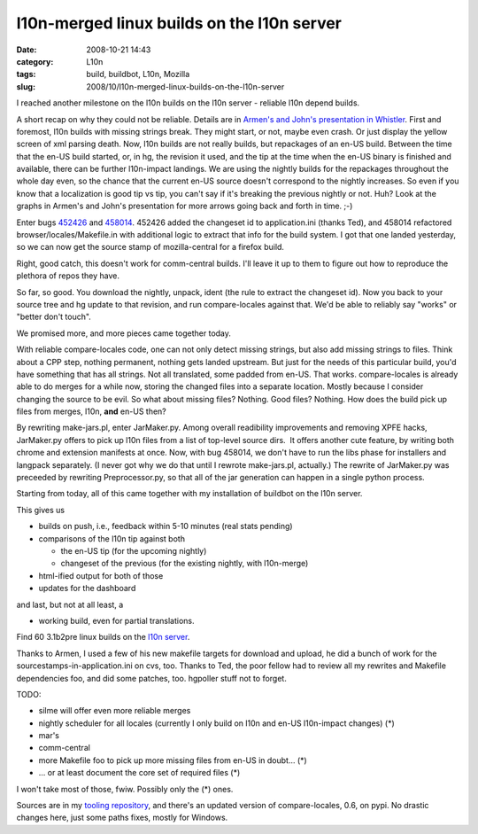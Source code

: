 l10n-merged linux builds on the l10n server
###########################################
:date: 2008-10-21 14:43
:category: L10n
:tags: build, buildbot, L10n, Mozilla
:slug: 2008/10/l10n-merged-linux-builds-on-the-l10n-server

I reached another milestone on the l10n builds on the l10n server - reliable l10n depend builds.

A short recap on why they could not be reliable. Details are in `Armen's and John's presentation in Whistler <http://docs.google.com/Present?docid=dnkkbhp_95dkvbbzgt&pli=1>`__. First and foremost, l10n builds with missing strings break. They might start, or not, maybe even crash. Or just display the yellow screen of xml parsing death. Now, l10n builds are not really builds, but repackages of an en-US build. Between the time that the en-US build started, or, in hg, the revision it used, and the tip at the time when the en-US binary is finished and available, there can be further l10n-impact landings. We are using the nightly builds for the repackages throughout the whole day even, so the chance that the current en-US source doesn't correspond to the nightly increases. So even if you know that a localization is good tip vs tip, you can't say if it's breaking the previous nightly or not. Huh? Look at the graphs in Armen's and John's presentation for more arrows going back and forth in time. ;-)

Enter bugs `452426 <https://bugzilla.mozilla.org/show_bug.cgi?id=452426>`__ and `458014 <https://bugzilla.mozilla.org/show_bug.cgi?id=458014>`__. 452426 added the changeset id to application.ini (thanks Ted), and 458014 refactored browser/locales/Makefile.in with additional logic to extract that info for the build system. I got that one landed yesterday, so we can now get the source stamp of mozilla-central for a firefox build.

Right, good catch, this doesn't work for comm-central builds. I'll leave it up to them to figure out how to reproduce the plethora of repos they have.

So far, so good. You download the nightly, unpack, ident (the rule to extract the changeset id). Now you back to your source tree and hg update to that revision, and run compare-locales against that. We'd be able to reliably say "works" or "better don't touch".

We promised more, and more pieces came together today.

With reliable compare-locales code, one can not only detect missing strings, but also add missing strings to files. Think about a CPP step, nothing permanent, nothing gets landed upstream. But just for the needs of this particular build, you'd have something that has all strings. Not all translated, some padded from en-US. That works. compare-locales is already able to do merges for a while now, storing the changed files into a separate location. Mostly because I consider changing the source to be evil. So what about missing files? Nothing. Good files? Nothing. How does the build pick up files from merges, l10n, **and** en-US then?

By rewriting make-jars.pl, enter JarMaker.py. Among overall readibility improvements and removing XPFE hacks, JarMaker.py offers to pick up l10n files from a list of top-level source dirs.  It offers another cute feature, by writing both chrome and extension manifests at once. Now, with bug 458014, we don't have to run the libs phase for installers and langpack separately. (I never got why we do that until I rewrote make-jars.pl, actually.) The rewrite of JarMaker.py was preceeded by rewriting Preprocessor.py, so that all of the jar generation can happen in a single python process.

Starting from today, all of this came together with my installation of buildbot on the l10n server.

This gives us

-  builds on push, i.e., feedback within 5-10 minutes (real stats pending)
-  comparisons of the l10n tip against both

   -  the en-US tip (for the upcoming nightly)
   -  changeset of the previous (for the existing nightly, with l10n-merge)

-  html-ified output for both of those
-  updates for the dashboard

and last, but not at all least, a

-  working build, even for partial translations.

Find 60 3.1b2pre linux builds on the `l10n server <http://l10n.mozilla.org/~buildslave/fx31x/>`__.

Thanks to Armen, I used a few of his new makefile targets for download and upload, he did a bunch of work for the sourcestamps-in-application.ini on cvs, too. Thanks to Ted, the poor fellow had to review all my rewrites and Makefile dependencies foo, and did some patches, too. hgpoller stuff not to forget.

TODO:

-  silme will offer even more reliable merges
-  nightly scheduler for all locales (currently I only build on l10n and en-US l10n-impact changes) (*)
-  mar's
-  comm-central
-  more Makefile foo to pick up more missing files from en-US in doubt... (*)
-  ... or at least document the core set of required files (*)

I won't take most of those, fwiw. Possibly only the (*) ones.

Sources are in my `tooling repository <http://hg.mozilla.org/users/axel_mozilla.com/tooling/>`__, and there's an updated version of compare-locales, 0.6, on pypi. No drastic changes here, just some paths fixes, mostly for Windows.
